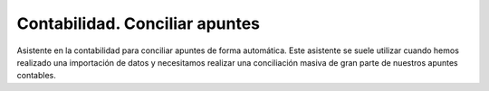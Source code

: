 ===============================
Contabilidad. Conciliar apuntes
===============================

Asistente en la contabilidad para conciliar apuntes de forma automática. Este 
asistente se suele utilizar cuando hemos realizado una importación de datos
y necesitamos realizar una conciliación masiva de gran parte de nuestros
apuntes contables. 
